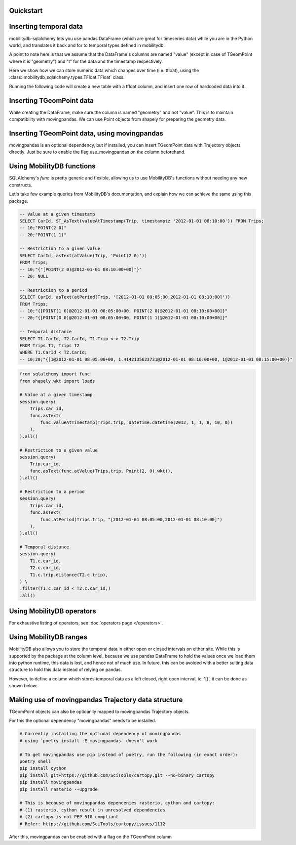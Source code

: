 Quickstart
----------

.. code-block:: python
    :emphasize-lines: 1, 11, 19
    :caption: Example usage of the **TGeomPoint** class as a column in a table defined using SQLAlchemy's declarative API

    from mobilitydb_sqlalchemy import TGeomPoint

    from sqlalchemy import Column, Integer
    from sqlalchemy.ext.declarative import declarative_base
    Base = declarative_base()

    class Trips(Base):
        __tablename__ = "test_table_trips_01"
        car_id = Column(Integer, primary_key=True)
        trip_id = Column(Integer, primary_key=True)
        trip = Column(TGeomPoint)

    trips = session.query(Trips).all()

    # Querying using MobilityDB functions, for example - valueAtTimestamp
    session.query(
        Trips.car_id,
        func.asText(
            func.valueAtTimestamp(Trips.trip, datetime.datetime(2012, 1, 1, 8, 10, 0))
        ),
    ).all()


Inserting temporal data
-----------------------

mobilitydb-sqlalchemy lets you use pandas DataFrame (which are great for timeseries data) while you are in the Python world, and translates it back and for to temporal types defined in mobilitydb.

A point to note here is that we assume that the DataFrame's columns are named "value" (except in case of TGeomPoint where it is "geometry") and "t" for the data and the timestamp respectively.

Here we show how we can store numeric data which changes over time (i.e. tfloat), using the :class:`mobilitydb_sqlalchemy.types.TFloat.TFloat` class.

Running the following code will create a new table with a tfloat column, and insert one row of hardcoded data into it.

.. code-block:: python
    :emphasize-lines: 4, 19, 32, 33, 34

    import datetime
    import pandas as pd

    from mobilitydb_sqlalchemy import TFloat
    from sqlalchemy import Column, Integer, create_engine
    from sqlalchemy.ext.declarative import declarative_base
    from sqlalchemy.orm import sessionmaker

    # Setup the engine and session, make sure you set the right url to connect to your mobilitydb instance
    engine = create_engine("postgresql://docker:docker@localhost:25432/mobilitydb", echo=True)
    session = sessionmaker(bind=engine)()

    # Setup and create the tables (only one in our case here)
    Base = declarative_base()

    class TemporalFloats(Base):
        __tablename__ = "tfloat_test_001"
        id = Column(Integer, primary_key=True)
        tdata = Column(TFloat(True, False))

    Base.metadata.create_all(engine)

    # Prepare and insert the data
    df = pd.DataFrame(
        [
            {"value": 0, "t": datetime.datetime(2018, 1, 1, 12, 0, 0)},
            {"value": 8.2, "t": datetime.datetime(2018, 1, 1, 12, 6, 0)},
            {"value": 6.6, "t": datetime.datetime(2018, 1, 1, 12, 10, 0)},
            {"value": 9.1, "t": datetime.datetime(2018, 1, 1, 12, 15, 0)},
        ]
    ).set_index("t")
    row = TemporalFloats(tdata=df,)
    session.add(row)
    session.commit()



Inserting TGeomPoint data
-------------------------

While creating the DataFrame, make sure the column is named "geometry" and not "value". This is to maintain compatibility with movingpandas. We can use Point objects from shapely for preparing the geometry data.

.. code-block:: python
    :emphasize-lines: 1, 2, 8, 21, 22, 23

    from mobilitydb_sqlalchemy import TGeomPoint
    from shapely.geometry import Point

    class Trips(Base):
        __tablename__ = "trips_test_001"
        car_id = Column(Integer, primary_key=True)
        trip_id = Column(Integer, primary_key=True)
        trip = Column(TGeomPoint)

    Base.metadata.create_all(engine)

    # Prepare and insert the data
    df = pd.DataFrame(
        [
            {"geometry": Point(0, 0), "t": datetime.datetime(2012, 1, 1, 8, 0, 0),},
            {"geometry": Point(2, 0), "t": datetime.datetime(2012, 1, 1, 8, 10, 0),},
            {"geometry": Point(2, -1.9), "t": datetime.datetime(2012, 1, 1, 8, 15, 0),},
        ]
    ).set_index("t")

    trip = Trips(car_id=1, trip_id=1, trip=df,)
    session.add(trip)
    session.commit()


Inserting TGeomPoint data, using movingpandas
---------------------------------------------

movingpandas is an optional dependency, but if installed, you can insert TGeomPoint data with Trajectory objects directly. Just be sure to enable the flag use_movingpandas on the column beforehand.

.. code-block:: python
    :emphasize-lines: 1, 2, 8, 22, 23, 24, 25

    from mobilitydb_sqlalchemy import TGeomPoint
    from shapely.geometry import Point

    class Trips(Base):
        __tablename__ = "trips_test_001"
        car_id = Column(Integer, primary_key=True)
        trip_id = Column(Integer, primary_key=True)
        trip = Column(TGeomPoint(use_movingpandas=True))

    Base.metadata.create_all(engine)

    # Prepare and insert the data
    df = pd.DataFrame(
        [
            {"geometry": Point(0, 0), "t": datetime.datetime(2012, 1, 1, 8, 0, 0),},
            {"geometry": Point(2, 0), "t": datetime.datetime(2012, 1, 1, 8, 10, 0),},
            {"geometry": Point(2, -1.9), "t": datetime.datetime(2012, 1, 1, 8, 15, 0),},
        ]
    ).set_index("t")
    geo_df = GeoDataFrame(df)

    traj = mpd.Trajectory(1, geo_df)
    trip = Trips(car_id=1, trip_id=1, trip=traj,)
    session.add(trip)
    session.commit()


Using MobilityDB functions
--------------------------

SQLAlchemy's `func` is pretty generic and flexible, allowing us to use MobilityDB's functions without needing any new constructs.

Let's take few example queries from MobilityDB's documentation, and explain how we can achieve the same using this package.

.. code-block:: sql

    -- Value at a given timestamp
    SELECT CarId, ST_AsText(valueAtTimestamp(Trip, timestamptz '2012-01-01 08:10:00')) FROM Trips;
    -- 10;"POINT(2 0)"
    -- 20;"POINT(1 1)"

    -- Restriction to a given value
    SELECT CarId, asText(atValue(Trip, 'Point(2 0)'))
    FROM Trips;
    -- 10;"{"[POINT(2 0)@2012-01-01 08:10:00+00]"}"
    -- 20; NULL

    -- Restriction to a period
    SELECT CarId, asText(atPeriod(Trip, '[2012-01-01 08:05:00,2012-01-01 08:10:00]'))
    FROM Trips;
    -- 10;"{[POINT(1 0)@2012-01-01 08:05:00+00, POINT(2 0)@2012-01-01 08:10:00+00]}"
    -- 20;"{[POINT(0 0)@2012-01-01 08:05:00+00, POINT(1 1)@2012-01-01 08:10:00+00]}"

    -- Temporal distance
    SELECT T1.CarId, T2.CarId, T1.Trip <-> T2.Trip
    FROM Trips T1, Trips T2
    WHERE T1.CarId < T2.CarId;
    -- 10;20;"{[1@2012-01-01 08:05:00+00, 1.4142135623731@2012-01-01 08:10:00+00, 1@2012-01-01 08:15:00+00)}"

.. code-block:: python

    from sqlalchemy import func
    from shapely.wkt import loads

    # Value at a given timestamp
    session.query(
        Trips.car_id,
        func.asText(
            func.valueAtTimestamp(Trips.trip, datetime.datetime(2012, 1, 1, 8, 10, 0))
        ),
    ).all()

    # Restriction to a given value
    session.query(
        Trip.car_id,
        func.asText(func.atValue(Trips.trip, Point(2, 0).wkt)),
    ).all()

    # Restriction to a period
    session.query(
        Trips.car_id,
        func.asText(
            func.atPeriod(Trips.trip, "[2012-01-01 08:05:00,2012-01-01 08:10:00]")
        ),
    ).all()

    # Temporal distance
    session.query(
        T1.c.car_id,
        T2.c.car_id,
        T1.c.trip.distance(T2.c.trip),
    ) \
    .filter(T1.c.car_id < T2.c.car_id,)
    .all()


Using MobilityDB operators
--------------------------

.. code-block:: python
    :emphasize-lines: 4
    :caption: Example usage of the distance operator ('<->')

    session.query(
        T1.c.car_id,
        T2.c.car_id,
        T1.c.trip.distance(T2.c.trip),
    ) \
    .filter(T1.c.car_id < T2.c.car_id,)
    .all()

For exhaustive listing of operators, see :doc:`operators page </operators>`.


Using MobilityDB ranges
-----------------------
MobilityDB also allows you to store the temporal data in either open or closed intervals on either site. While this is supported by the package at the column level, because we use pandas DataFrame to hold the values once we load them into python runtime, this data is lost, and hence not of much use. In future, this can be avoided with a better suiting data structure to hold this data instead of relying on pandas.

However, to define a column which stores temporal data as a left closed, right open interval, ie. '[)', it can be done as shown below:

.. code-block:: python
    :emphasize-lines: 3

    class Trips(Base):
        trip_id = Column(Integer, primary_key=True)
        trip = Column(TGeomPoint(True, False))


Making use of movingpandas Trajectory data structure
----------------------------------------------------
TGeomPoint objects can also be optioanlly mapped to movingpandas Trajectory objects.

For this the optional dependency "movingpandas" needs to be installed.

.. code-block:: sh

    # Currently installing the optional dependency of movingpandas
    # using `poetry install -E movingpandas` doesn't work

    # To get movingpandas use pip instead of poetry, run the following (in exact order):
    poetry shell
    pip install cython
    pip install git+https://github.com/SciTools/cartopy.git --no-binary cartopy
    pip install movingpandas
    pip install rasterio --upgrade

    # This is because of movingpandas depencenies rasterio, cython and cartopy:
    # (1) rasterio, cython result in unresolved dependencies
    # (2) cartopy is not PEP 518 compliant
    # Refer: https://github.com/SciTools/cartopy/issues/1112


After this, movingpandas can be enabled with a flag on the TGeomPoint column

.. code-block:: python
    :emphasize-lines: 3

    class Trips(Base):
        trip_id = Column(Integer, primary_key=True)
        trip = Column(TGeomPoint(use_movingpandas=True))
